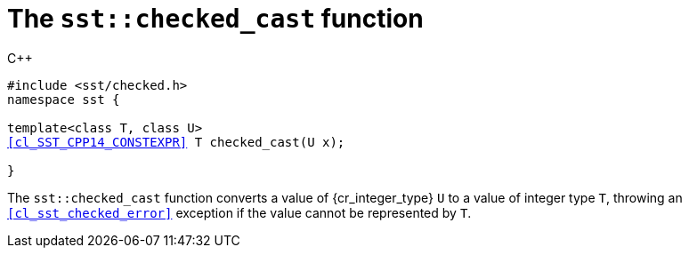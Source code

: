 //
// For the copyright information for this file, please search up the
// directory tree for the first COPYING file.
//

[[cl_sst_checked_cast,sst::checked_cast]]
= The `sst::checked_cast` function

.{cpp}
[source,cpp,subs="normal"]
----
++#include <sst/checked.h>++
++namespace sst {++

++template<class T, class U>++
<<cl_SST_CPP14_CONSTEXPR>> ++T checked_cast(U x);++

++}++
----

The `sst::checked_cast` function converts a value of {cr_integer_type}
`U` to a value of integer type `T`, throwing an
`<<cl_sst_checked_error>>` exception if the value cannot be represented
by `T`.

//
